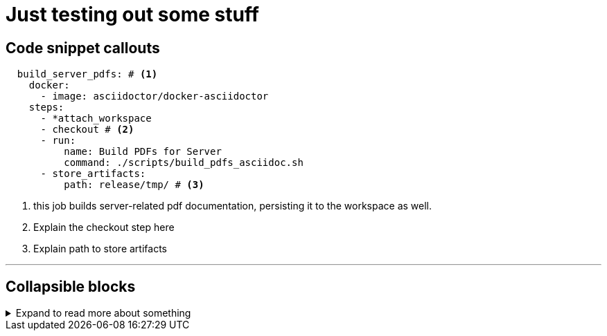 = Just testing out some stuff
:page-layout: classic-docs
:page-liquid:
:icons: font

== Code snippet callouts

[source,yaml]
----

  build_server_pdfs: # <1>
    docker:
      - image: asciidoctor/docker-asciidoctor
    steps:
      - *attach_workspace
      - checkout # <2>
      - run:
          name: Build PDFs for Server
          command: ./scripts/build_pdfs_asciidoc.sh
      - store_artifacts:
          path: release/tmp/ # <3>
----
<1> this job builds server-related pdf documentation, persisting it to the workspace as well.
<2> Explain the checkout step here
<3> Explain path to store artifacts

---

== Collapsible blocks

.Expand to read more about something
[%collapsible]
====
Some additional information in a collapsible block would be very useful if it could look a bit better than this!
====